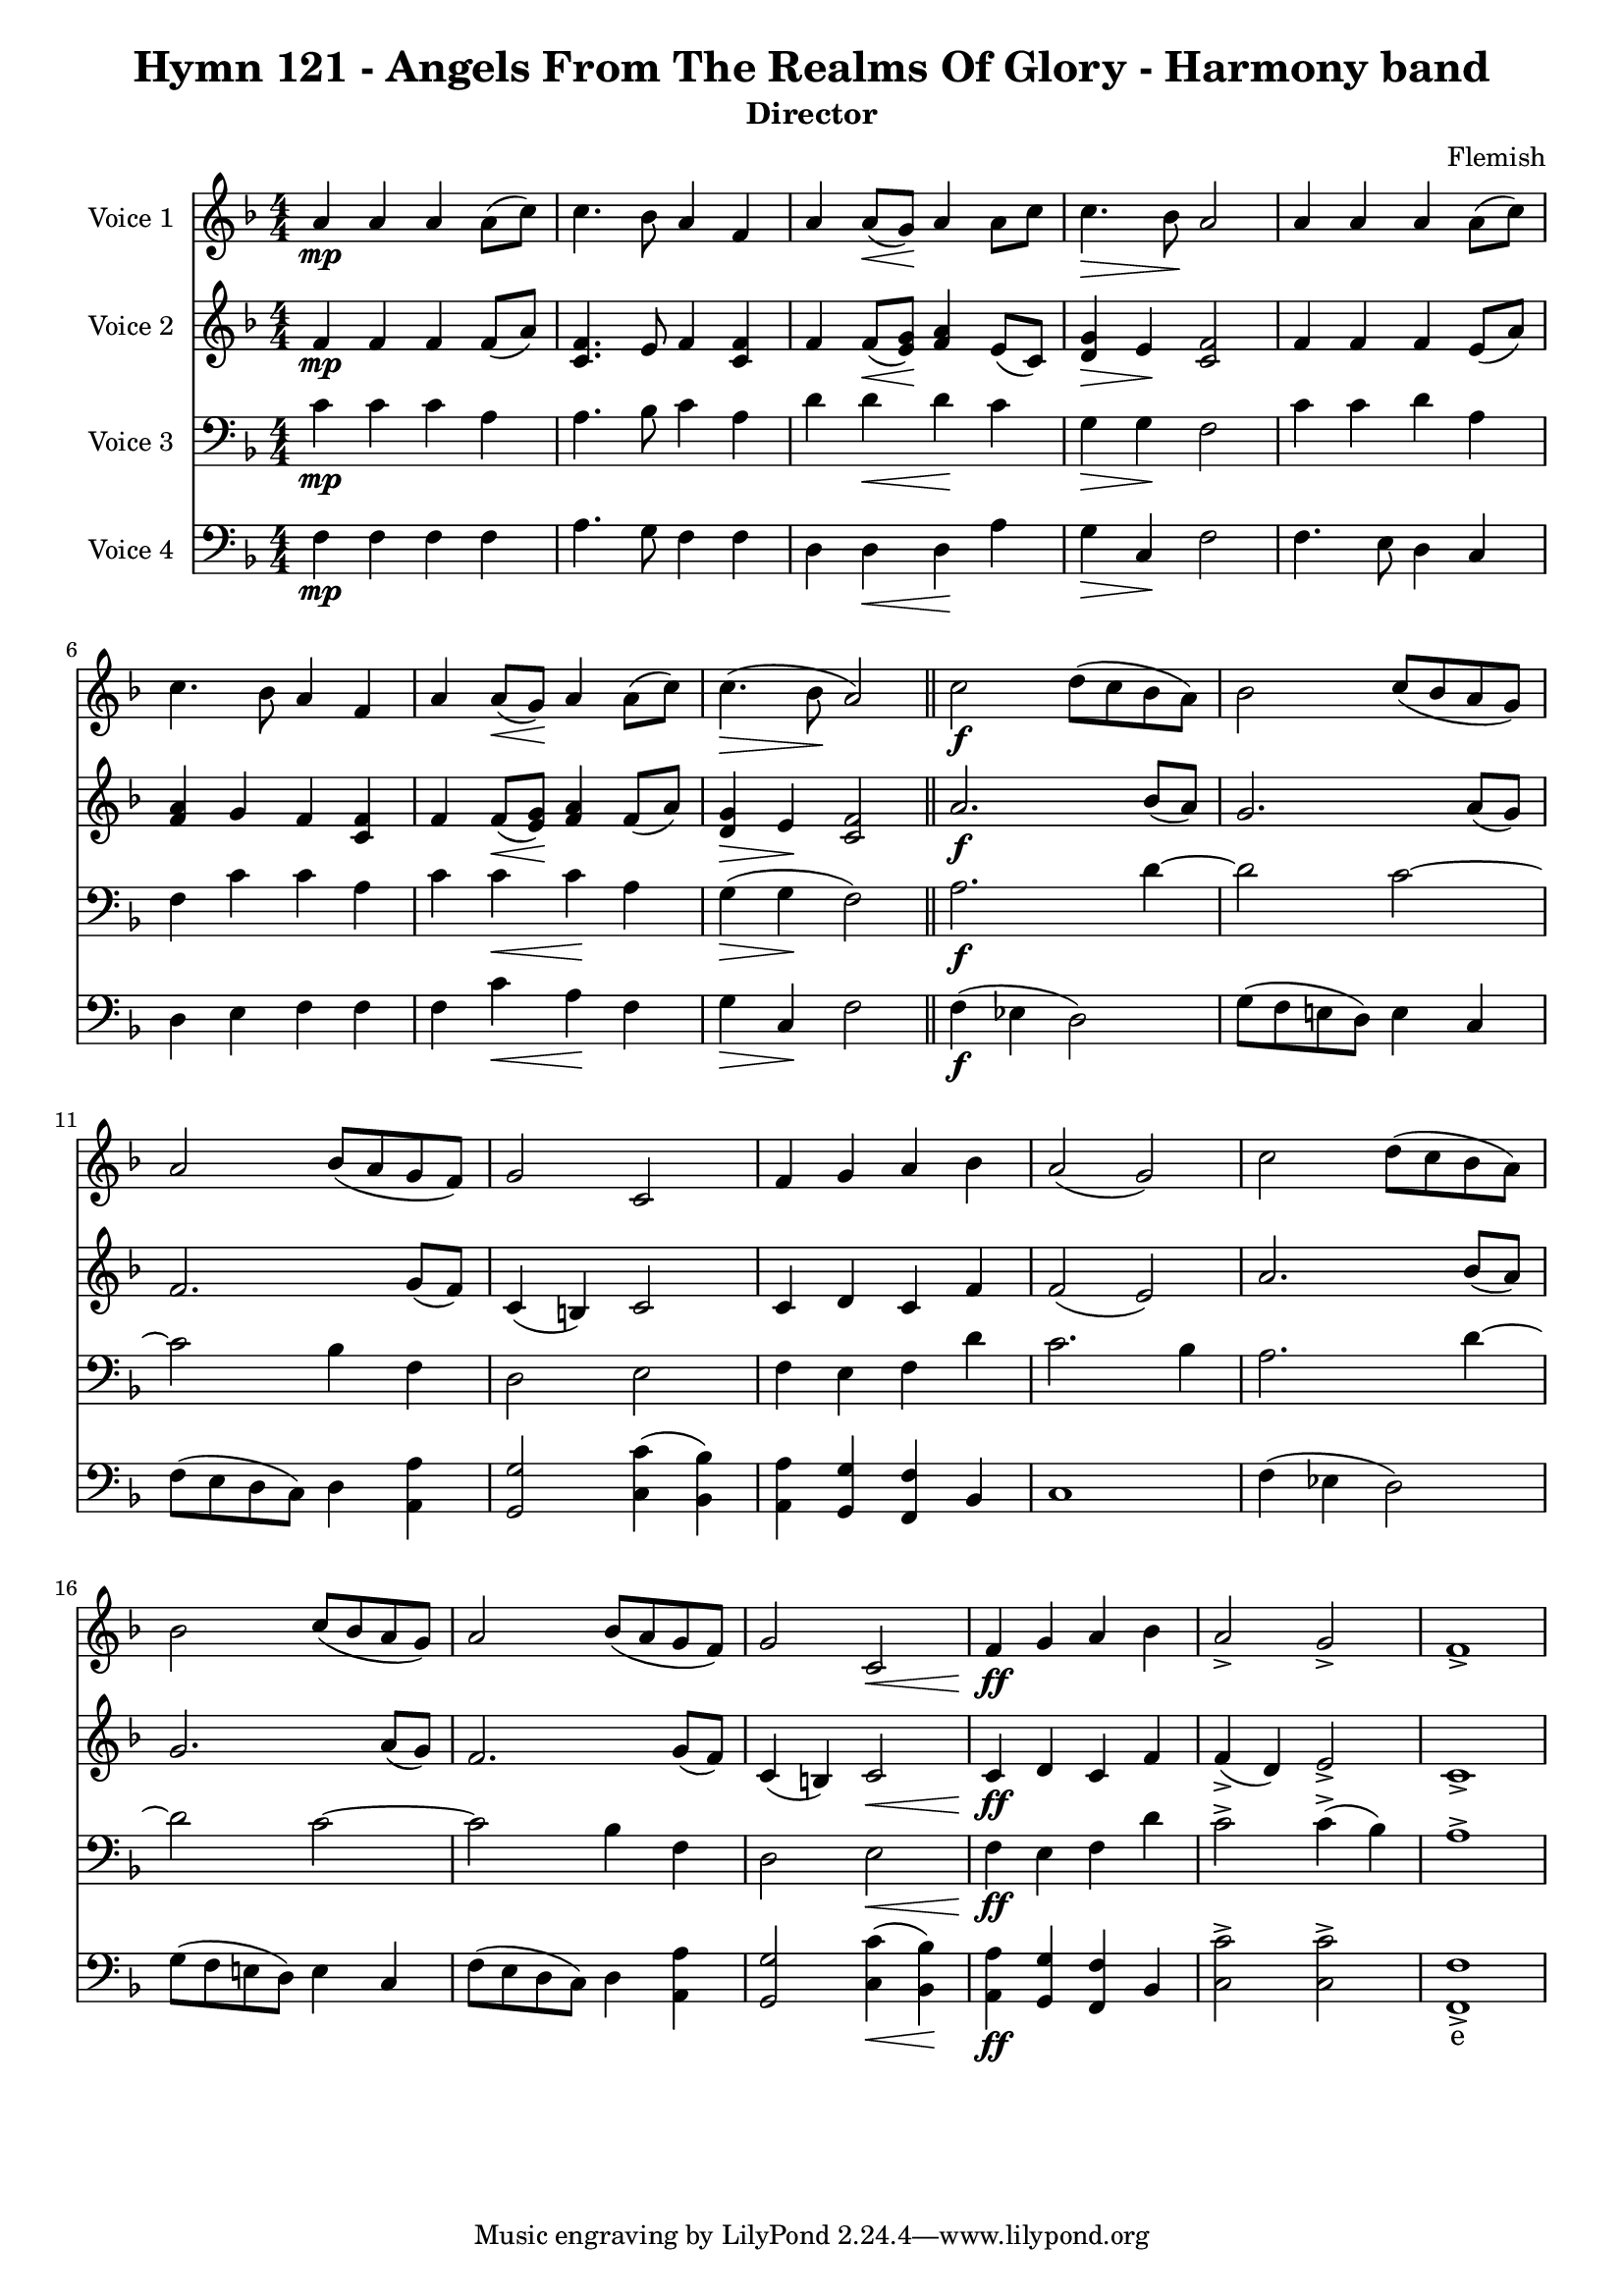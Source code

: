 \version "2.22.0"

% Comment or adapt next line as needed (default is 20)
#(set-global-staff-size 17.675)

% Pick your choice from the next two lines as needed
%myBreak = { \break }
myBreak = {}

% Pick your choice from the next two lines as needed
%myPageBreak = { \pageBreak }
myPageBreak = {}

\header {
  title                = "Hymn 121 - Angels From The Realms Of Glory - Harmony band"
  workTitle            = "121. ANGELS FROM THE REALMS OF GLORY"
  composer             = "Flemish"
  poet                 = ""
  software             = "Neuratron PhotoScore"
  right                = ""
  title                = "Hymn 121 - Angels From The Realms Of Glory - Harmony band"
  subtitle             = "Director"
}

\paper {
  % page-count = -1
  % system-count = -1
  
  
  
  
}

\layout {
  \context {
    \Score
    autoBeaming = ##f % to display tuplets brackets
  }
  \context {
    \Voice
  }
}

Part_POne_Staff_One_Voice_One = \absolute {
  \language "nederlands"
  \key f \major
  \numericTimeSignature \time 4/4
  
  \clef "treble"
  a'4 \mp a' a' a'8 [ ( c'' ] ) | % 2
  \barNumberCheck #2
  | % 2
  \barNumberCheck #2
  c''4. bes'8 a'4 f' | % 3
  \barNumberCheck #3
  | % 3
  \barNumberCheck #3
  a'4 a'8 [ _\< ( g' ] \! ) a'4 a'8 [ c'' ] | % 4
  \barNumberCheck #4
  | % 4
  \barNumberCheck #4
  c''4. _\> bes'8 \! a'2 | % 5
  \barNumberCheck #5
  | % 5
  \barNumberCheck #5
  a'4 a' a' a'8 [ ( c'' ] ) | % 6
  \barNumberCheck #6
  | % 6
  \barNumberCheck #6
  c''4. bes'8 a'4 f' | % 7
  \barNumberCheck #7
  | % 7
  \barNumberCheck #7
  a'4 a'8 [ _\< ( g' ] \! ) a'4 a'8 [ ( c'' ] ) | % 8
  \barNumberCheck #8
  | % 8
  \barNumberCheck #8
  c''4. _\> ( bes'8 \! a'2 ) | % 9
  \barNumberCheck #9
  | % 9
  \barNumberCheck #9
  \bar "||"
  c''2 \f d''8 [ ( c'' bes' a' ] ) | % 10
  \barNumberCheck #10
  | % 10
  \barNumberCheck #10
  bes'2 c''8 [ ( bes' a' g' ] ) | % 11
  \barNumberCheck #11
  | % 11
  \barNumberCheck #11
  \break | % 11\myLineBreak
  
  a'2 bes'8 [ ( a' g' f' ] ) | % 12
  \barNumberCheck #12
  | % 12
  \barNumberCheck #12
  g'2 c' | % 13
  \barNumberCheck #13
  | % 13
  \barNumberCheck #13
  f'4 g' a' bes' | % 14
  \barNumberCheck #14
  | % 14
  \barNumberCheck #14
  a'2 ( g' ) | % 15
  \barNumberCheck #15
  | % 15
  \barNumberCheck #15
  c''2 d''8 [ ( c'' bes' a' ] ) | % 16
  \barNumberCheck #16
  | % 16
  \barNumberCheck #16
  bes'2 c''8 [ ( bes' a' g' ] ) | % 17
  \barNumberCheck #17
  | % 17
  \barNumberCheck #17
  a'2 bes'8 [ ( a' g' f' ] ) | % 18
  \barNumberCheck #18
  | % 18
  \barNumberCheck #18
  g'2 c' _\< | % 19
  \barNumberCheck #19
  | % 19
  \barNumberCheck #19
  f'4 \ff \! g' a' bes' | % 20
  \barNumberCheck #20
  | % 20
  \barNumberCheck #20
  a'2 -> g' -> | % 21
  \barNumberCheck #21
  | % 21
  \barNumberCheck #21
  f'1 -> | % 1
  \barNumberCheck #22
  | % 1
  \barNumberCheck #22
}

Part_PTwo_Staff_One_Voice_One = \absolute {
  \language "nederlands"
  \key f \major
  \numericTimeSignature \time 4/4
  
  \clef "treble"
  
  \bar "|."
  f'4 \mp f' f' f'8 [ ( a' ] ) | % 2
  \barNumberCheck #2
  | % 2
  \barNumberCheck #2
  <c' f' >4. e'8 f'4 <c' f' > | % 3
  \barNumberCheck #3
  | % 3
  \barNumberCheck #3
  f'4 f'8 [ _\< ( <e' \! g' > ] ] ] ] ] ] ) \! <f' a' >4 e'8 [ ( c' ] ) | % 4
  \barNumberCheck #4
  | % 4
  \barNumberCheck #4
  <d' _\> g' >4 \> e' \! <c' f' >2 | % 5
  \barNumberCheck #5
  | % 5
  \barNumberCheck #5
  f'4 f' f' e'8 [ ( a' ] ) | % 6
  \barNumberCheck #6
  | % 6
  \barNumberCheck #6
  <f' a' >4 g' f' <c' f' > | % 7
  \barNumberCheck #7
  | % 7
  \barNumberCheck #7
  f'4 f'8 [ _\< ( <e' \! g' > ] ] ] ] ] ] ) \! <f' a' >4 f'8 [ ( a' ] ) | % 8
  \barNumberCheck #8
  | % 8
  \barNumberCheck #8
  <d' _\> g' >4 \> e' \! <c' f' >2 | % 9
  \barNumberCheck #9
  | % 9
  \barNumberCheck #9
  \bar "||"
  a'2. \f bes'8 [ ( a' ] ) | % 10
  \barNumberCheck #10
  | % 10
  \barNumberCheck #10
  g'2. a'8 [ ( g' ] ) | % 11
  \barNumberCheck #11
  | % 11
  \barNumberCheck #11
  \break | % 11\myLineBreak
  
  f'2. g'8 [ ( f' ] ) | % 12
  \barNumberCheck #12
  | % 12
  \barNumberCheck #12
  c'4 ( b! ) c'2 | % 13
  \barNumberCheck #13
  | % 13
  \barNumberCheck #13
  c'4 d' c' f' | % 14
  \barNumberCheck #14
  | % 14
  \barNumberCheck #14
  f'2 ( e' ) | % 15
  \barNumberCheck #15
  | % 15
  \barNumberCheck #15
  a'2. bes'8 [ ( a' ] ) | % 16
  \barNumberCheck #16
  | % 16
  \barNumberCheck #16
  g'2. a'8 [ ( g' ] ) | % 17
  \barNumberCheck #17
  | % 17
  \barNumberCheck #17
  f'2. g'8 [ ( f' ] ) | % 18
  \barNumberCheck #18
  | % 18
  \barNumberCheck #18
  c'4 ( b! ) c'2 _\< | % 19
  \barNumberCheck #19
  | % 19
  \barNumberCheck #19
  c'4 \ff \! d' c' f' | % 20
  \barNumberCheck #20
  | % 20
  \barNumberCheck #20
  f'4 ( -> d' ) e'2 -> | % 21
  \barNumberCheck #21
  | % 21
  \barNumberCheck #21
  c'1 -> | % 1
  \barNumberCheck #22
  | % 1
  \barNumberCheck #22
}

Part_PThree_Staff_One_Voice_One = \absolute {
  \language "nederlands"
  \key f \major
  \numericTimeSignature \time 4/4
  
  \clef "bass"
  
  \bar "|."
  c'4 \mp c' c' a | % 2
  \barNumberCheck #2
  | % 2
  \barNumberCheck #2
  a4. bes8 c'4 a | % 3
  \barNumberCheck #3
  | % 3
  \barNumberCheck #3
  d'4 d' _\< d' \! c' | % 4
  \barNumberCheck #4
  | % 4
  \barNumberCheck #4
  g4 _\> g \! f2 | % 5
  \barNumberCheck #5
  | % 5
  \barNumberCheck #5
  c'4 c' d' a | % 6
  \barNumberCheck #6
  | % 6
  \barNumberCheck #6
  f4 c' c' a | % 7
  \barNumberCheck #7
  | % 7
  \barNumberCheck #7
  c'4 c' _\< c' \! a | % 8
  \barNumberCheck #8
  | % 8
  \barNumberCheck #8
  g4 _\> ( g \! f2 ) | % 9
  \barNumberCheck #9
  | % 9
  \barNumberCheck #9
  \bar "||"
  a2. \f d'4  ~ | % 10
  \barNumberCheck #10
  | % 10
  \barNumberCheck #10
  d'2 c'  ~ | % 11
  \barNumberCheck #11
  | % 11
  \barNumberCheck #11
  \break | % 11\myLineBreak
  
  c'2 bes4 f | % 12
  \barNumberCheck #12
  | % 12
  \barNumberCheck #12
  d2 e | % 13
  \barNumberCheck #13
  | % 13
  \barNumberCheck #13
  f4 e f d' | % 14
  \barNumberCheck #14
  | % 14
  \barNumberCheck #14
  c'2. bes4 | % 15
  \barNumberCheck #15
  | % 15
  \barNumberCheck #15
  a2. d'4  ~ | % 16
  \barNumberCheck #16
  | % 16
  \barNumberCheck #16
  d'2 c'  ~ | % 17
  \barNumberCheck #17
  | % 17
  \barNumberCheck #17
  c'2 bes4 f | % 18
  \barNumberCheck #18
  | % 18
  \barNumberCheck #18
  d2 e _\< | % 19
  \barNumberCheck #19
  | % 19
  \barNumberCheck #19
  f4 \ff \! e f d' | % 20
  \barNumberCheck #20
  | % 20
  \barNumberCheck #20
  c'2 -> c'4 ( -> bes ) | % 21
  \barNumberCheck #21
  | % 21
  \barNumberCheck #21
  a1 -> | % 1
  \barNumberCheck #22
  | % 1
  \barNumberCheck #22
}

Part_PFour_Staff_One_Voice_One = \absolute {
  \language "nederlands"
  \key f \major
  \numericTimeSignature \time 4/4
  
  \clef "bass"
  
  \bar "|."
  f4 \mp f f f | % 2
  \barNumberCheck #2
  | % 2
  \barNumberCheck #2
  a4. g8 f4 f | % 3
  \barNumberCheck #3
  | % 3
  \barNumberCheck #3
  d4 d _\< d \! a | % 4
  \barNumberCheck #4
  | % 4
  \barNumberCheck #4
  g4 _\> c \! f2 | % 5
  \barNumberCheck #5
  | % 5
  \barNumberCheck #5
  f4. e8 d4 c | % 6
  \barNumberCheck #6
  | % 6
  \barNumberCheck #6
  d4 e f f | % 7
  \barNumberCheck #7
  | % 7
  \barNumberCheck #7
  f4 c' _\< a \! f | % 8
  \barNumberCheck #8
  | % 8
  \barNumberCheck #8
  g4 _\> c \! f2 | % 9
  \barNumberCheck #9
  | % 9
  \barNumberCheck #9
  \bar "||"
  f4 \f ( ees! d2 ) | % 10
  \barNumberCheck #10
  | % 10
  \barNumberCheck #10
  g8 [ ( f e! d ] ) e4 c | % 11
  \barNumberCheck #11
  | % 11
  \barNumberCheck #11
  \break | % 11\myLineBreak
  
  f8 [ ( e d c ] ) d4 <a, a > | % 12
  \barNumberCheck #12
  | % 12
  \barNumberCheck #12
  <g, g >2 <c c' >4 ( <bes, bes > ) | % 13
  \barNumberCheck #13
  | % 13
  \barNumberCheck #13
  <a, a >4 <g, g > <f, f > bes, | % 14
  \barNumberCheck #14
  | % 14
  \barNumberCheck #14
  c1 | % 15
  \barNumberCheck #15
  | % 15
  \barNumberCheck #15
  f4 ( ees! d2 ) | % 16
  \barNumberCheck #16
  | % 16
  \barNumberCheck #16
  g8 [ ( f e! d ] ) e4 c | % 17
  \barNumberCheck #17
  | % 17
  \barNumberCheck #17
  f8 [ ( e d c ] ) d4 <a, a > | % 18
  \barNumberCheck #18
  | % 18
  \barNumberCheck #18
  <g, g >2 <c _\< c' >4 ( \< <bes, \! bes > ) \! | % 19
  \barNumberCheck #19
  | % 19
  \barNumberCheck #19
  <a, a >4 -\ff <g, g > <f, f > bes, | % 20
  \barNumberCheck #20
  | % 20
  \barNumberCheck #20
  <c c' >2 -> <c c' > -> | % 21
  \barNumberCheck #21
  | % 21
  \barNumberCheck #21
  <f, f >1 -> | % 22
  \barNumberCheck #22
  | % 22
  \barNumberCheck #22
}

Part_PFour_Staff_One_Voice_One_Stanza_One = \lyricmode {
  \set associatedVoice = #"Part_PFour_Staff_One_Voice_One"
  \set ignoreMelismata = ##t
    \skip4 \skip4 \skip4 \skip4 \skip4. \skip8 \skip4 \skip4 \skip4 \skip4 \skip4 \skip4 \skip4 \skip4 \skip2 \skip4. \skip8 \skip4 \skip4 \skip4 \skip4 \skip4 \skip4 \skip4 \skip4 \skip4 \skip4 \skip4 \skip4 \skip2 \skip4 \skip4 \skip2 \skip8 \skip8 \skip8 \skip8 \skip4 \skip4 %{ syllableLineBreak, line 3727 %} %| % -1
\skip8 \skip8 \skip8 \skip8 \skip4 \skip4 \skip2 \skip4 \skip4 \skip4 \skip4 \skip4 \skip4 \skip1 \skip4 \skip4 \skip2 \skip8 \skip8 \skip8 \skip8 \skip4 \skip4 \skip8 \skip8 \skip8 \skip8 \skip4 \skip4 \skip2 \skip4 \skip4 \skip4 \skip4 \skip4 \skip4 \skip2 \skip2 e1 --
}

\book {
  \score {
    <<
      
        \new Staff = "Part_POne_Staff_One"
        \with {
          instrumentName = "Voice 1"
        }
        <<
          \context Voice = "Part_POne_Staff_One_Voice_One" <<
            \Part_POne_Staff_One_Voice_One
          >>
        >>
        \new Staff = "Part_PTwo_Staff_One"
        \with {
          instrumentName = "Voice 2"
        }
        <<
          \context Voice = "Part_PTwo_Staff_One_Voice_One" <<
            \Part_PTwo_Staff_One_Voice_One
          >>
        >>
        
        \new Staff = "Part_PThree_Staff_One"
        \with {
          instrumentName = "Voice 3"
        }
        <<
          \context Voice = "Part_PThree_Staff_One_Voice_One" <<
            \Part_PThree_Staff_One_Voice_One
          >>
        >>
        
        \new Staff = "Part_PFour_Staff_One"
        \with {
          instrumentName = "Voice 4"
        }
        <<
          \context Voice = "Part_PFour_Staff_One_Voice_One" <<
            \Part_PFour_Staff_One_Voice_One
          >>
          \new Lyrics
            \with {
            }
            \Part_PFour_Staff_One_Voice_One_Stanza_One
        >>
        
      
    >>
    
    \layout {
      \context {
        \Score
        autoBeaming = ##f % to display tuplets brackets
      }
      \context {
        \Voice
      }
    }
    
    \midi {
      \tempo 16 = 360
    }
  }
  
}
